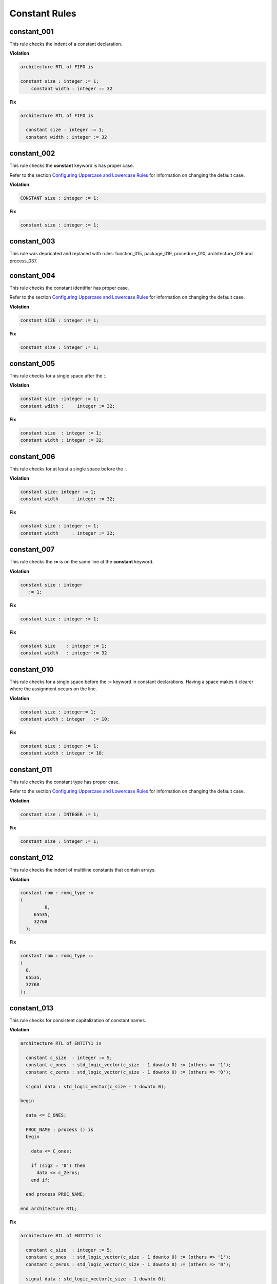 Constant Rules
--------------

constant_001
############

This rule checks the indent of a constant declaration.

**Violation**

.. code-block:: vhdl

   architecture RTL of FIFO is

   constant size : integer := 1;
       constant width : integer := 32

**Fix**

.. code-block:: vhdl

   architecture RTL of FIFO is

     constant size : integer := 1;
     constant width : integer := 32


constant_002
############

This rule checks the **constant** keyword is has proper case.

Refer to the section `Configuring Uppercase and Lowercase Rules <configuring_case.html>`_ for information on changing the default case.

**Violation**

.. code-block:: vhdl

   CONSTANT size : integer := 1;

**Fix**

.. code-block:: vhdl

   constant size : integer := 1;

constant_003
############

This rule was depricated and replaced with rules:  function_015, package_019, procedure_010, architecture_029 and process_037.

constant_004
############

This rule checks the constant identifier has proper case.

Refer to the section `Configuring Uppercase and Lowercase Rules <configuring_case.html>`_ for information on changing the default case.

**Violation**

.. code-block:: vhdl

   constant SIZE : integer := 1;

**Fix**

.. code-block:: vhdl

   constant size : integer := 1;

constant_005
############

This rule checks for a single space after the :.

**Violation**

.. code-block:: vhdl

   constant size  :integer := 1;
   constant wdith :     integer := 32;

**Fix**

.. code-block:: vhdl

   constant size  : integer := 1;
   constant width : integer := 32;

constant_006
############

This rule checks for at least a single space before the :.

**Violation**

.. code-block:: vhdl

   constant size: integer := 1;
   constant width     : integer := 32;

**Fix**

.. code-block:: vhdl

   constant size : integer := 1;
   constant width     : integer := 32;

constant_007
############

This rule checks the **:=** is on the same line at the **constant** keyword.

**Violation**

.. code-block:: vhdl

   constant size : integer
      := 1;

**Fix**

.. code-block:: vhdl

   constant size : integer := 1;

**Fix**

.. code-block:: vhdl

   constant size    : integer := 1;
   constant width   : integer := 32


constant_010
############

This rule checks for a single space before the := keyword in constant declarations.
Having a space makes it clearer where the assignment occurs on the line.

**Violation**

.. code-block:: vhdl

   constant size : integer:= 1;
   constant width : integer   := 10;

**Fix**

.. code-block:: vhdl

   constant size : integer := 1;
   constant width : integer := 10;

constant_011
############

This rule checks the constant type has proper case.

Refer to the section `Configuring Uppercase and Lowercase Rules <configuring_case.html>`_ for information on changing the default case.

**Violation**

.. code-block:: vhdl

   constant size : INTEGER := 1;

**Fix**

.. code-block:: vhdl

   constant size : integer := 1;

constant_012
############

This rule checks the indent of multiline constants that contain arrays.

**Violation**

.. code-block:: vhdl

   constant rom : romq_type :=
   (
            0,
        65535,
        32768
     );

**Fix**

.. code-block:: vhdl

   constant rom : romq_type :=
   (
     0,
     65535,
     32768
   );

constant_013
############

This rule checks for consistent capitalization of constant names.

**Violation**

.. code-block:: vhdl

   architecture RTL of ENTITY1 is

     constant c_size  : integer := 5;
     constant c_ones  : std_logic_vector(c_size - 1 downto 0) := (others => '1');
     constant c_zeros : std_logic_vector(c_size - 1 downto 0) := (others => '0');

     signal data : std_logic_vector(c_size - 1 downto 0);

   begin

     data <= C_ONES;

     PROC_NAME : process () is
     begin

       data <= C_ones;

       if (sig2 = '0') then
         data <= c_Zeros;
       end if;

     end process PROC_NAME;

   end architecture RTL;

**Fix**

.. code-block:: vhdl

   architecture RTL of ENTITY1 is

     constant c_size  : integer := 5;
     constant c_ones  : std_logic_vector(c_size - 1 downto 0) := (others => '1');
     constant c_zeros : std_logic_vector(c_size - 1 downto 0) := (others => '0');

     signal data : std_logic_vector(c_size - 1 downto 0);

   begin

     data <= c_ones;

     PROC_NAME : process () is
     begin

       data <= c_ones;

       if (sig2 = '0') then
         data <= c_zeros;
       end if;

     end process PROC_NAME;

   end architecture RTL;

constant_014
############

This rule checks the indent of multiline constants that do not contain arrays.

**Violation**

.. code-block:: vhdl

   constant width : integer := a + b +
     c + d;

**Fix**

.. code-block:: vhdl

   constant width : integer := a + b +
                               c + d;

constant_015
############

This rule checks for valid prefixes on constant identifiers.
The default constant prefix is *c\_*.

Refer to the section `Configuring Prefix and Suffix Rules <configuring_prefix_suffix.html>`_ for information on changing the allowed prefixes.

**Violation**

.. code-block:: vhdl

   constant my_const : integer;

**Fix**

.. code-block:: vhdl

   constant c_my_const : integer;

